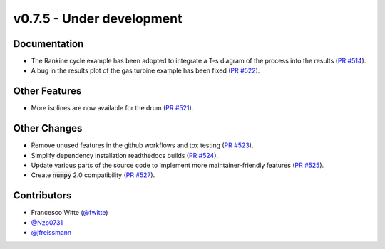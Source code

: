 v0.7.5 - Under development
++++++++++++++++++++++++++

Documentation
#############
- The Rankine cycle example has been adopted to integrate a T-s diagram of the
  process into the results
  (`PR #514 <https://github.com/oemof/tespy/pull/514>`__).
- A bug in the results plot of the gas turbine example has been fixed
  (`PR #522 <https://github.com/oemof/tespy/pull/522>`__).

Other Features
##############
- More isolines are now available for the drum
  (`PR #521 <https://github.com/oemof/tespy/pull/521>`__).

Other Changes
#############
- Remove unused features in the github workflows and tox testing
  (`PR #523 <https://github.com/oemof/tespy/pull/523>`__).
- Simplify dependency installation readthedocs builds
  (`PR #524 <https://github.com/oemof/tespy/pull/524>`__).
- Update various parts of the source code to implement more maintainer-friendly
  features (`PR #525 <https://github.com/oemof/tespy/pull/525>`__).
- Create :code:`numpy` 2.0 compatibility
  (`PR #527 <https://github.com/oemof/tespy/pull/527>`__).

Contributors
############
- Francesco Witte (`@fwitte <https://github.com/fwitte>`__)
- `@Nzb0731 <https://github.com/Nzb0731>`__
- `@jfreissmann <https://github.com/jfreissmann>`__
